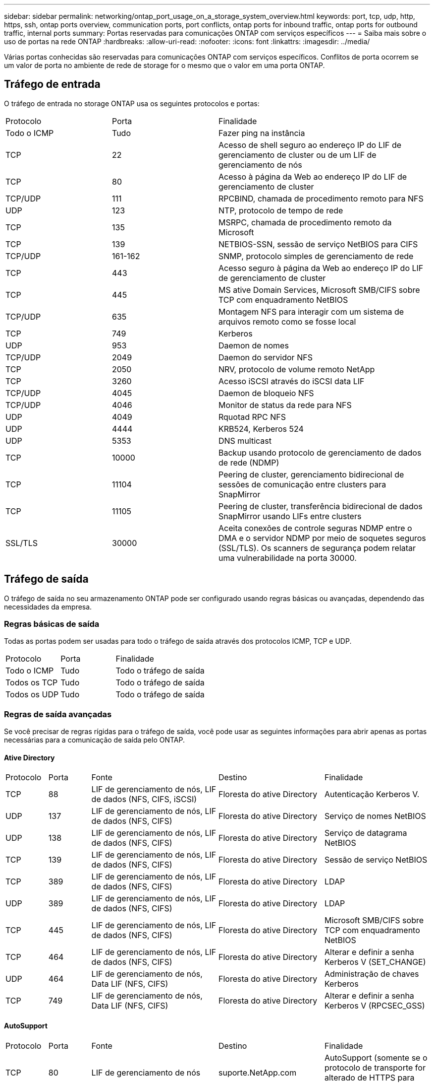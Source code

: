 ---
sidebar: sidebar 
permalink: networking/ontap_port_usage_on_a_storage_system_overview.html 
keywords: port, tcp, udp, http, https, ssh, ontap ports overview, communication ports, port conflicts, ontap ports for inbound traffic, ontap ports for outbound traffic, internal ports 
summary: Portas reservadas para comunicações ONTAP com serviços específicos 
---
= Saiba mais sobre o uso de portas na rede ONTAP
:hardbreaks:
:allow-uri-read: 
:nofooter: 
:icons: font
:linkattrs: 
:imagesdir: ../media/


[role="lead"]
Várias portas conhecidas são reservadas para comunicações ONTAP com serviços específicos. Conflitos de porta ocorrem se um valor de porta no ambiente de rede de storage for o mesmo que o valor em uma porta ONTAP.



== Tráfego de entrada

O tráfego de entrada no storage ONTAP usa os seguintes protocolos e portas:

[cols="25,25,50"]
|===


| Protocolo | Porta | Finalidade 


| Todo o ICMP | Tudo | Fazer ping na instância 


| TCP | 22 | Acesso de shell seguro ao endereço IP do LIF de gerenciamento de cluster ou de um LIF de gerenciamento de nós 


| TCP | 80 | Acesso à página da Web ao endereço IP do LIF de gerenciamento de cluster 


| TCP/UDP | 111 | RPCBIND, chamada de procedimento remoto para NFS 


| UDP | 123 | NTP, protocolo de tempo de rede 


| TCP | 135 | MSRPC, chamada de procedimento remoto da Microsoft 


| TCP | 139 | NETBIOS-SSN, sessão de serviço NetBIOS para CIFS 


| TCP/UDP | 161-162 | SNMP, protocolo simples de gerenciamento de rede 


| TCP | 443 | Acesso seguro à página da Web ao endereço IP do LIF de gerenciamento de cluster 


| TCP | 445 | MS ative Domain Services, Microsoft SMB/CIFS sobre TCP com enquadramento NetBIOS 


| TCP/UDP | 635 | Montagem NFS para interagir com um sistema de arquivos remoto como se fosse local 


| TCP | 749 | Kerberos 


| UDP | 953 | Daemon de nomes 


| TCP/UDP | 2049 | Daemon do servidor NFS 


| TCP | 2050 | NRV, protocolo de volume remoto NetApp 


| TCP | 3260 | Acesso iSCSI através do iSCSI data LIF 


| TCP/UDP | 4045 | Daemon de bloqueio NFS 


| TCP/UDP | 4046 | Monitor de status da rede para NFS 


| UDP | 4049 | Rquotad RPC NFS 


| UDP | 4444 | KRB524, Kerberos 524 


| UDP | 5353 | DNS multicast 


| TCP | 10000 | Backup usando protocolo de gerenciamento de dados de rede (NDMP) 


| TCP | 11104 | Peering de cluster, gerenciamento bidirecional de sessões de comunicação entre clusters para SnapMirror 


| TCP | 11105 | Peering de cluster, transferência bidirecional de dados SnapMirror usando LIFs entre clusters 


| SSL/TLS | 30000 | Aceita conexões de controle seguras NDMP entre o DMA e o servidor NDMP por meio de soquetes seguros (SSL/TLS).  Os scanners de segurança podem relatar uma vulnerabilidade na porta 30000. 
|===


== Tráfego de saída

O tráfego de saída no seu armazenamento ONTAP pode ser configurado usando regras básicas ou avançadas, dependendo das necessidades da empresa.



=== Regras básicas de saída

Todas as portas podem ser usadas para todo o tráfego de saída através dos protocolos ICMP, TCP e UDP.

[cols="25,25,50"]
|===


| Protocolo | Porta | Finalidade 


| Todo o ICMP | Tudo | Todo o tráfego de saída 


| Todos os TCP | Tudo | Todo o tráfego de saída 


| Todos os UDP | Tudo | Todo o tráfego de saída 
|===


=== Regras de saída avançadas

Se você precisar de regras rígidas para o tráfego de saída, você pode usar as seguintes informações para abrir apenas as portas necessárias para a comunicação de saída pelo ONTAP.



==== Ative Directory

[cols="10,10,30,25,25"]
|===


| Protocolo | Porta | Fonte | Destino | Finalidade 


| TCP | 88 | LIF de gerenciamento de nós, LIF de dados (NFS, CIFS, iSCSI) | Floresta do ative Directory | Autenticação Kerberos V. 


| UDP | 137 | LIF de gerenciamento de nós, LIF de dados (NFS, CIFS) | Floresta do ative Directory | Serviço de nomes NetBIOS 


| UDP | 138 | LIF de gerenciamento de nós, LIF de dados (NFS, CIFS) | Floresta do ative Directory | Serviço de datagrama NetBIOS 


| TCP | 139 | LIF de gerenciamento de nós, LIF de dados (NFS, CIFS) | Floresta do ative Directory | Sessão de serviço NetBIOS 


| TCP | 389 | LIF de gerenciamento de nós, LIF de dados (NFS, CIFS) | Floresta do ative Directory | LDAP 


| UDP | 389 | LIF de gerenciamento de nós, LIF de dados (NFS, CIFS) | Floresta do ative Directory | LDAP 


| TCP | 445 | LIF de gerenciamento de nós, LIF de dados (NFS, CIFS) | Floresta do ative Directory | Microsoft SMB/CIFS sobre TCP com enquadramento NetBIOS 


| TCP | 464 | LIF de gerenciamento de nós, LIF de dados (NFS, CIFS) | Floresta do ative Directory | Alterar e definir a senha Kerberos V (SET_CHANGE) 


| UDP | 464 | LIF de gerenciamento de nós, Data LIF (NFS, CIFS) | Floresta do ative Directory | Administração de chaves Kerberos 


| TCP | 749 | LIF de gerenciamento de nós, Data LIF (NFS, CIFS) | Floresta do ative Directory | Alterar e definir a senha Kerberos V (RPCSEC_GSS) 
|===


==== AutoSupport

[cols="10,10,30,25,25"]
|===


| Protocolo | Porta | Fonte | Destino | Finalidade 


| TCP | 80 | LIF de gerenciamento de nós | suporte.NetApp.com | AutoSupport (somente se o protocolo de transporte for alterado de HTTPS para HTTP) 
|===


==== SNMP

[cols="10,10,30,25,25"]
|===


| Protocolo | Porta | Fonte | Destino | Finalidade 


| TCP/UDP | 162 | LIF de gerenciamento de nós | Monitorar o servidor | Monitoramento por traps SNMP 
|===


==== SnapMirror

[cols="10,10,30,25,25"]
|===


| Protocolo | Porta | Fonte | Destino | Finalidade 


| TCP | 11104 | LIF entre clusters | LIFs ONTAP entre clusters | Gestão de sessões de comunicação entre clusters para SnapMirror 
|===


==== Outros serviços

[cols="10,10,30,25,25"]
|===


| Protocolo | Porta | Fonte | Destino | Finalidade 


| TCP | 25 | LIF de gerenciamento de nós | Servidor de correio | Alertas SMTP, podem ser usados para AutoSupport 


| UDP | 53 | LIF e LIF de dados de gerenciamento de nós (NFS, CIFS) | DNS | DNS 


| UDP | 67 | LIF de gerenciamento de nós | DHCP | Servidor DHCP 


| UDP | 68 | LIF de gerenciamento de nós | DHCP | Cliente DHCP para configuração pela primeira vez 


| UDP | 514 | LIF de gerenciamento de nós | Servidor syslog | Mensagens de encaminhamento do syslog 


| TCP | 5010 | LIF entre clusters | Ponto de extremidade de backup ou ponto de extremidade de restauração | Fazer backup e restaurar operações para o recurso Backup to S3 


| TCP | 18600 a 18699 | LIF de gerenciamento de nós | Servidores de destino | Cópia NDMP 
|===